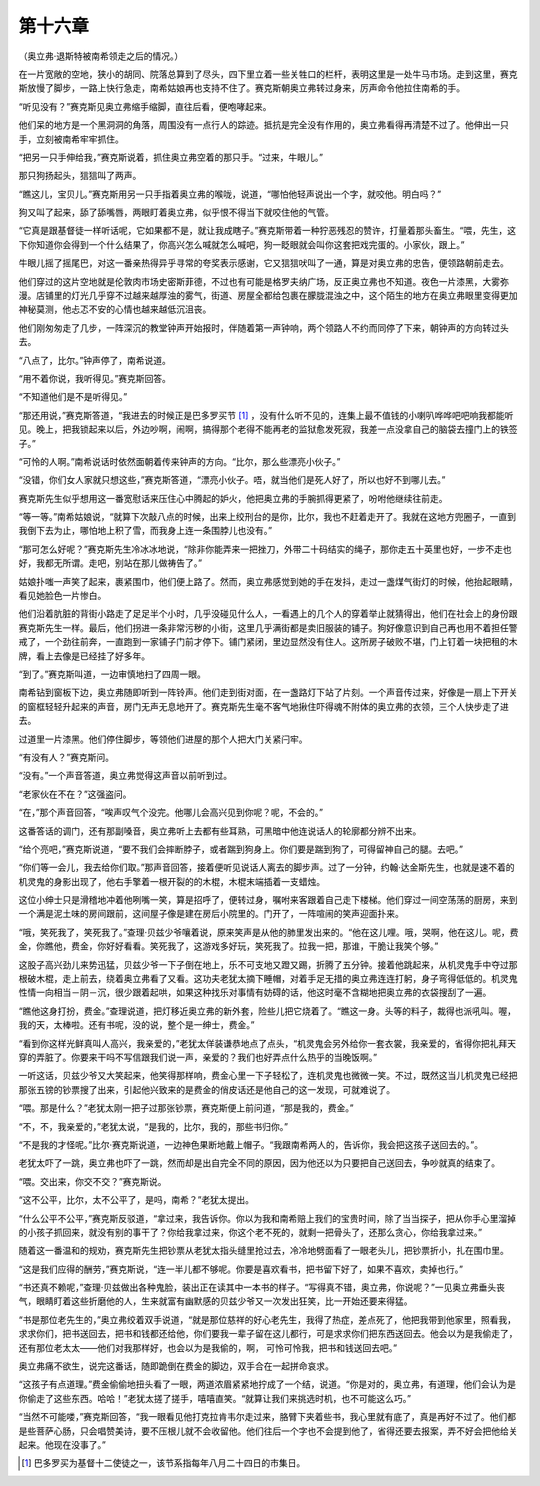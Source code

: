 第十六章
========

（奥立弗·退斯特被南希领走之后的情况。）

在一片宽敞的空地，狭小的胡同、院落总算到了尽头，四下里立着一些关牲口的栏杆，表明这里是一处牛马市场。走到这里，赛克斯放慢了脚步，一路上快行急走，南希姑娘再也支持不住了。赛克斯朝奥立弗转过身来，厉声命令他拉住南希的手。

“听见没有？”赛克斯见奥立弗缩手缩脚，直往后看，便咆哮起来。

他们呆的地方是一个黑洞洞的角落，周围没有一点行人的踪迹。抵抗是完全没有作用的，奥立弗看得再清楚不过了。他伸出一只手，立刻被南希牢牢抓住。

“把另一只手伸给我，”赛克斯说着，抓住奥立弗空着的那只手。“过来，牛眼儿。”

那只狗扬起头，狺狺叫了两声。

“瞧这儿，宝贝儿。”赛克斯用另一只手指着奥立弗的喉咙，说道，“哪怕他轻声说出一个字，就咬他。明白吗？”

狗又叫了起来，舔了舔嘴唇，两眼盯着奥立弗，似乎恨不得当下就咬住他的气管。

“它真是跟基督徒一样听话呢，它如果都不是，就让我成瞎子。”赛克斯带着一种狞恶残忍的赞许，打量着那头畜生。“喂，先生，这下你知道你会得到一个什么结果了，你高兴怎么喊就怎么喊吧，狗一眨眼就会叫你这套把戏完蛋的。小家伙，跟上。”

牛眼儿摇了摇尾巴，对这一番亲热得异乎寻常的夸奖表示感谢，它又狺狺吠叫了一通，算是对奥立弗的忠告，便领路朝前走去。

他们穿过的这片空地就是伦敦肉市场史密斯菲德，不过也有可能是格罗夫纳广场，反正奥立弗也不知道。夜色一片漆黑，大雾弥漫。店铺里的灯光几乎穿不过越来越厚浊的雾气，街道、房屋全都给包裹在朦胧混浊之中，这个陌生的地方在奥立弗眼里变得更加神秘莫测，他忐忑不安的心情也越来越低沉沮丧。

他们刚匆匆走了几步，一阵深沉的教堂钟声开始报时，伴随着第一声钟响，两个领路人不约而同停了下来，朝钟声的方向转过头去。

“八点了，比尔。”钟声停了，南希说道。

“用不着你说，我听得见。”赛克斯回答。

“不知道他们是不是听得见。”

“那还用说，”赛克斯答道，“我进去的时候正是巴多罗买节 [#]_ ，没有什么听不见的，连集上最不值钱的小喇叭哗哗吧吧响我都能听见。晚上，把我锁起来以后，外边吵啊，闹啊，搞得那个老得不能再老的监狱愈发死寂，我差一点没拿自己的脑袋去撞门上的铁签子。”


“可怜的人啊。”南希说话时依然面朝着传来钟声的方向。“比尔，那么些漂亮小伙子。”

“没错，你们女人家就只想这些，”赛克斯答道，“漂亮小伙子。唔，就当他们是死人好了，所以也好不到哪儿去。”

赛克斯先生似乎想用这一番宽慰话来压住心中腾起的妒火，他把奥立弗的手腕抓得更紧了，吩咐他继续往前走。

“等一等。”南希姑娘说，“就算下次敲八点的时候，出来上绞刑台的是你，比尔，我也不赶着走开了。我就在这地方兜圈子，一直到我倒下去为止，哪怕地上积了雪，而我身上连一条围脖儿也没有。”

“那可怎么好呢？”赛克斯先生冷冰冰地说，“除非你能弄来一把挫刀，外带二十码结实的绳子，那你走五十英里也好，一步不走也好，我都无所谓。走吧，别站在那儿做祷告了。”

姑娘扑嗤一声笑了起来，裹紧围巾，他们便上路了。然而，奥立弗感觉到她的手在发抖，走过一盏煤气街灯的时候，他抬起眼睛，看见她脸色一片惨白。

他们沿着肮脏的背街小路走了足足半个小时，几乎没碰见什么人，一看遇上的几个人的穿着举止就猜得出，他们在社会上的身份跟赛克斯先生一样。最后，他们拐进一条非常污秽的小街，这里几乎满街都是卖旧服装的铺子。狗好像意识到自己再也用不着担任警戒了，一个劲往前奔，一直跑到一家铺子门前才停下。铺门紧闭，里边显然没有住人。这所房子破败不堪，门上钉着一块把租的木牌，看上去像是已经挂了好多年。

“到了。”赛克斯叫道，一边审慎地扫了四周一眼。

南希钻到窗板下边，奥立弗随即听到一阵铃声。他们走到街对面，在一盏路灯下站了片刻。一个声音传过来，好像是一扇上下开关的窗框轻轻升起来的声音，房门无声无息地开了。赛克斯先生毫不客气地揪住吓得魂不附体的奥立弗的衣领，三个人快步走了进去。

过道里一片漆黑。他们停住脚步，等领他们进屋的那个人把大门关紧闩牢。

“有没有人？”赛克斯问。

“没有。”一个声音答道，奥立弗觉得这声音以前听到过。

“老家伙在不在？”这强盗问。

“在，”那个声音回答，“唉声叹气个没完。他哪儿会高兴见到你呢？呢，不会的。”

这番答话的调门，还有那副嗓音，奥立弗听上去都有些耳熟，可黑暗中他连说话人的轮廓都分辨不出来。

“给个亮吧，”赛克斯说道，“要不我们会摔断脖子，或者踹到狗身上。你们要是踹到狗了，可得留神自己的腿。去吧。”

“你们等一会儿，我去给你们取。”那声音回答，接着便听见说话人离去的脚步声。过了一分钟，约翰·达金斯先生，也就是速不着的机灵鬼的身影出现了，他右手擎着一根开裂的的木棍，木棍末端插着一支蜡烛。

这位小绅士只是滑稽地冲着他咧嘴一笑，算是招呼了，便转过身，嘱咐来客跟着自己走下楼梯。他们穿过一间空荡荡的厨房，来到一个满是泥土味的房间跟前，这间屋子像是建在房后小院里的。门开了，一阵喧闹的笑声迎面扑来。

“哦，笑死我了，笑死我了。”查理·贝兹少爷嚷着说，原来笑声是从他的肺里发出来的。“他在这儿哩。哦，哭啊，他在这儿。呢，费金，你瞧他，费金，你好好看看。笑死我了，这游戏多好玩，笑死我了。拉我一把，那谁，干脆让我笑个够。”

这股子高兴劲儿来势迅猛，贝兹少爷一下子倒在地上，乐不可支地又蹬又踢，折腾了五分钟。接着他跳起来，从机灵鬼手中夺过那根破木棍，走上前去，绕着奥立弗看了又看。这功夫老犹太摘下睡帽，对着手足无措的奥立弗连连打躬，身子弯得低低的。机灵鬼性情一向相当－阴－沉，很少跟着起哄，如果这种找乐对事情有妨碍的话，他这时毫不含糊地把奥立弗的衣袋搜刮了一遍。

“瞧他这身打扮，费金。”查理说道，把灯移近奥立弗的新外套，险些儿把它烧着了。“瞧这一身。头等的料子，裁得也派吼叫。喔，我的天，太棒啦。还有书呢，没的说，整个是一绅士，费金。”

“看到你这样光鲜真叫人高兴，我亲爱的，”老犹太佯装谦恭地点了点头，“机灵鬼会另外给你一套衣裳，我亲爱的，省得你把礼拜天穿的弄脏了。你要来干吗不写信跟我们说一声，亲爱的？我们也好弄点什么热乎的当晚饭啊。”

一听这话，贝兹少爷又大笑起来，他笑得那样响，费金心里一下子轻松了，连机灵鬼也微微一笑。不过，既然这当儿机灵鬼已经把那张五镑的钞票搜了出来，引起他兴致来的是费金的俏皮话还是他自己的这一发现，可就难说了。

“喂。那是什么？”老犹太刚一把子过那张钞票，赛克斯便上前问道，“那是我的，费金。”

“不，不，我亲爱的，”老犹太说，“是我的，比尔，我的，那些书归你。”

“不是我的才怪呢。”比尔·赛克斯说道，一边神色果断地戴上帽子。“我跟南希两人的，告诉你，我会把这孩子送回去的。”。

老犹太吓了一跳，奥立弗也吓了一跳，然而却是出自完全不同的原因，因为他还以为只要把自己送回去，争吵就真的结束了。

“喂。交出来，你交不交？”赛克斯说。

“这不公平，比尔，太不公平了，是吗，南希？”老犹太提出。

“什么公平不公平，”赛克斯反驳道，“拿过来，我告诉你。你以为我和南希赔上我们的宝贵时间，除了当当探子，把从你手心里溜掉的小孩子抓回来，就没有别的事干了？你给我拿过来，你这个老不死的，就剩一把骨头了，还那么贪心，你给我拿过来。”

随着这一番温和的规劝，赛克斯先生把钞票从老犹太指头缝里抢过去，冷冷地劈面看了一眼老头儿，把钞票折小，扎在围巾里。

“这是我们应得的酬劳，”赛克斯说，“连一半儿都不够呢。你要是喜欢看书，把书留下好了，如果不喜欢，卖掉也行。”

“书还真不赖呢，”查理·贝兹做出各种鬼脸，装出正在读其中一本书的样子。“写得真不错，奥立弗，你说呢？”一见奥立弗垂头丧气，眼睛盯着这些折磨他的人，生来就富有幽默感的贝兹少爷又一次发出狂笑，比一开始还要来得猛。

“书是那位老先生的，”奥立弗绞着双手说道，“就是那位慈祥的好心老先生，我得了热症，差点死了，他把我带到他家里，照看我，求求你们，把书送回去，把书和钱都还给他，你们要我一辈子留在这儿都行，可是求求你们把东西送回去。他会以为是我偷走了，还有那位老太太——他们对我那样好，也会以为是我偷的，啊， 可怜可怜我，把书和钱送回去吧。”

奥立弗痛不欲生，说完这番话，随即跪倒在费金的脚边，双手合在一起拼命哀求。

“这孩子有点道理。”费金偷偷地扭头看了一眼，两道浓眉紧紧地拧成了一个结，说道。“你是对的，奥立弗，有道理，他们会认为是你偷走了这些东西。哈哈！”老犹太搓了搓手，嘻嘻直笑。“就算让我们来挑选时机，也不可能这么巧。”

“当然不可能喽，”赛克斯回答，“我一眼看见他打克拉肯韦尔走过来，胳臂下夹着些书，我心里就有底了，真是再好不过了。他们都是些菩萨心肠，只会唱赞美诗，要不压根儿就不会收留他。他们往后一个字也不会提到他了，省得还要去报案，弄不好会把他给关起来。他现在没事了。”

.. [#] 巴多罗买为基督十二使徒之一，该节系指每年八月二十四日的市集日。
